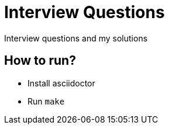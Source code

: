 = Interview Questions

Interview questions and my solutions


== How to run?

- Install asciidoctor
- Run `make`
